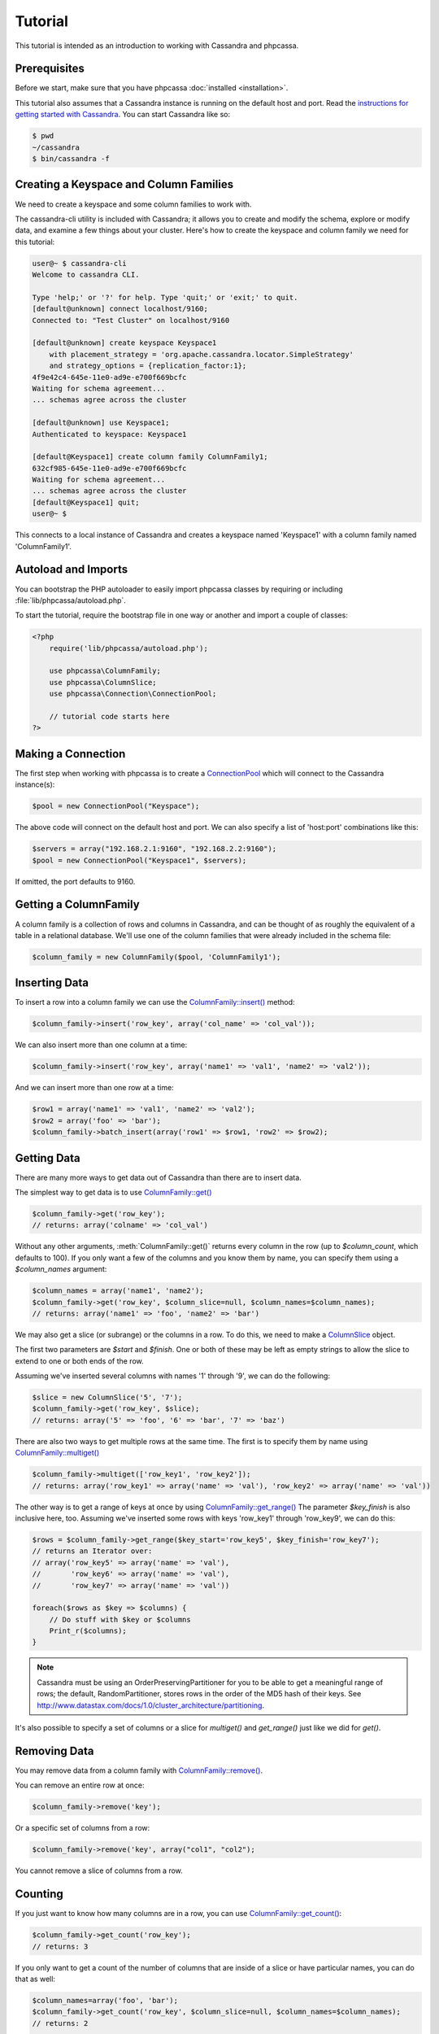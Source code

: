 Tutorial
========

This tutorial is intended as an introduction to working with
Cassandra and phpcassa.

Prerequisites
-------------
Before we start, make sure that you have phpcassa
:doc:`installed <installation>`.

This tutorial also assumes that a Cassandra instance is running on the
default host and port. Read the `instructions for getting started
with Cassandra <http://wiki.apache.org/cassandra/GettingStarted>`_. 
You can start Cassandra like so:

.. code-block:: bash

  $ pwd
  ~/cassandra
  $ bin/cassandra -f

Creating a Keyspace and Column Families
---------------------------------------
We need to create a keyspace and some column families to work with.

The cassandra-cli utility is included with Cassandra; it allows you to create
and modify the schema, explore or modify data, and examine a few things about
your cluster.  Here's how to create the keyspace and column family we need
for this tutorial:

.. code-block:: none

    user@~ $ cassandra-cli
    Welcome to cassandra CLI.

    Type 'help;' or '?' for help. Type 'quit;' or 'exit;' to quit.
    [default@unknown] connect localhost/9160;
    Connected to: "Test Cluster" on localhost/9160

    [default@unknown] create keyspace Keyspace1
        with placement_strategy = 'org.apache.cassandra.locator.SimpleStrategy'
        and strategy_options = {replication_factor:1};
    4f9e42c4-645e-11e0-ad9e-e700f669bcfc
    Waiting for schema agreement...
    ... schemas agree across the cluster

    [default@unknown] use Keyspace1;
    Authenticated to keyspace: Keyspace1

    [default@Keyspace1] create column family ColumnFamily1;
    632cf985-645e-11e0-ad9e-e700f669bcfc
    Waiting for schema agreement...
    ... schemas agree across the cluster
    [default@Keyspace1] quit;
    user@~ $

This connects to a local instance of Cassandra and creates a keyspace
named 'Keyspace1' with a column family named 'ColumnFamily1'.

Autoload and Imports
--------------------
You can bootstrap the PHP autoloader to easily import phpcassa
classes by requiring or including :file:`lib/phpcassa/autoload.php`.

To start the tutorial, require the bootstrap file in one way or
another and import a couple of classes:

.. code-block:: php

    <?php
        require('lib/phpcassa/autoload.php');

        use phpcassa\ColumnFamily;
        use phpcassa\ColumnSlice;
        use phpcassa\Connection\ConnectionPool;

        // tutorial code starts here
    ?>

Making a Connection
-------------------
The first step when working with phpcassa is to create a
`ConnectionPool <api/phpcassa/connection/ConnectionPool>`_ which
will connect to the Cassandra instance(s):

.. code-block:: php

  $pool = new ConnectionPool("Keyspace");

The above code will connect on the default host and port. We can also
specify a list of 'host:port' combinations like this:

.. code-block:: php

  $servers = array("192.168.2.1:9160", "192.168.2.2:9160");
  $pool = new ConnectionPool("Keyspace1", $servers);

If omitted, the port defaults to 9160.

Getting a ColumnFamily
----------------------
A column family is a collection of rows and columns in Cassandra,
and can be thought of as roughly the equivalent of a table in a
relational database. We'll use one of the column families that
were already included in the schema file:

.. code-block:: php

  $column_family = new ColumnFamily($pool, 'ColumnFamily1');

Inserting Data
--------------
To insert a row into a column family we can use the
`ColumnFamily::insert() <api/phpcassa/columnfamily/ColumnFamily#insert>`_ method:

.. code-block:: php

  $column_family->insert('row_key', array('col_name' => 'col_val'));

We can also insert more than one column at a time:

.. code-block:: php

  $column_family->insert('row_key', array('name1' => 'val1', 'name2' => 'val2'));

And we can insert more than one row at a time:

.. code-block:: php

  $row1 = array('name1' => 'val1', 'name2' => 'val2');
  $row2 = array('foo' => 'bar');
  $column_family->batch_insert(array('row1' => $row1, 'row2' => $row2);

Getting Data
------------
There are many more ways to get data out of Cassandra than there are
to insert data.

The simplest way to get data is to use
`ColumnFamily::get() <api/class-phpcassa.ColumnFamily.html#_get>`_

.. code-block:: php

  $column_family->get('row_key');
  // returns: array('colname' => 'col_val')

Without any other arguments, :meth:`ColumnFamily::get()`
returns every column in the row (up to `$column_count`, which defaults to 100).
If you only want a few of the columns and you know them by name, you can
specify them using a `$column_names` argument:

.. code-block:: php

  $column_names = array('name1', 'name2');
  $column_family->get('row_key', $column_slice=null, $column_names=$column_names);
  // returns: array('name1' => 'foo', 'name2' => 'bar')

We may also get a slice (or subrange) or the columns in a row. To do this,
we need to make a `ColumnSlice <api/class-phpcassa.ColumnSlice.html>`_ object.

The first two parameters are `$start` and `$finish`.  One or both of these may
be left as empty strings to allow the slice to extend to one or both ends of
the row.

Assuming we've inserted several
columns with names '1' through '9', we can do the following:

.. code-block:: php

  $slice = new ColumnSlice('5', '7');
  $column_family->get('row_key', $slice);
  // returns: array('5' => 'foo', '6' => 'bar', '7' => 'baz')

There are also two ways to get multiple rows at the same time.
The first is to specify them by name using
`ColumnFamily::multiget() <api/class-phpcassa.ColumnFamily.html#_multiget>`_

.. code-block:: php

  $column_family->multiget(['row_key1', 'row_key2']);
  // returns: array('row_key1' => array('name' => 'val'), 'row_key2' => array('name' => 'val'))

The other way is to get a range of keys at once by using
`ColumnFamily::get_range() <api/class-phpcassa.ColumnFamily.html#_get_range>`_
The parameter `$key_finish` is also inclusive here, too.  Assuming we've inserted
some rows with keys 'row_key1' through 'row_key9', we can do this:

.. code-block:: php

  $rows = $column_family->get_range($key_start='row_key5', $key_finish='row_key7');
  // returns an Iterator over:
  // array('row_key5' => array('name' => 'val'),
  //       'row_key6' => array('name' => 'val'),
  //       'row_key7' => array('name' => 'val'))

  foreach($rows as $key => $columns) {
      // Do stuff with $key or $columns
      Print_r($columns);
  }

.. note:: Cassandra must be using an OrderPreservingPartitioner for you to be
          able to get a meaningful range of rows; the default, RandomPartitioner,
          stores rows in the order of the MD5 hash of their keys. See
          http://www.datastax.com/docs/1.0/cluster_architecture/partitioning.

It's also possible to specify a set of columns or a slice for
`multiget()` and `get_range()` just like we did for `get()`.

Removing Data
-------------
You may remove data from a column family with
`ColumnFamily::remove() <api/class-phpcassa.ColumnFamily.html#_remove>`_.

You can remove an entire row at once:

.. code-block:: php

  $column_family->remove('key');

Or a specific set of columns from a row:

.. code-block:: php

  $column_family->remove('key', array("col1", "col2");

You cannot remove a slice of columns from a row.

Counting
--------
If you just want to know how many columns are in a row, you can use
`ColumnFamily::get_count() <api/class-phpcassa.ColumnFamily.html#_get_count>`_:

.. code-block:: php

  $column_family->get_count('row_key');
  // returns: 3

If you only want to get a count of the number of columns that are inside
of a slice or have particular names, you can do that as well:

.. code-block:: php

  $column_names=array('foo', 'bar');
  $column_family->get_count('row_key', $column_slice=null, $column_names=$column_names);
  // returns: 2

  $slice = new ColumnSlice('foo');
  $column_family->get_count('row_key', $slice);
  // returns: 3

You can also do this in parallel for multiple rows using
`ColumnFamily::multiget_count() <api/class-phpcassa.ColumnFamily.html#_multiget_count>`_:

.. code-block:: php

  $column_family->multiget_count(array('fib0', 'fib1', 'fib2', 'fib3', 'fib4'));
  // returns: array('fib0' => 1, 'fib1' => 1, 'fib2' => 2, 'fib3' => 3, 'fib4' => 5)

.. code-block:: php

  $names = array('col1', 'col2', 'col3');
  $column_family->multiget_count(array('fib0', 'fib1', 'fib2', 'fib3', 'fib4'),
                                 $column_slice=null, $column_names=$names);
  // returns: array('fib0' => 1, 'fib1' => 1, 'fib2' => 2, 'fib3' => 3, 'fib4' => 3)

.. code-block:: php

  $slice = new ColumnSlice('col1', 'col3');
  $column_family->multiget_count(array('fib0', 'fib1', 'fib2', 'fib3', 'fib4'), $slice);
  // returns: array('fib0' => 1, 'fib1' => 1, 'fib2' => 2, 'fib3' => 3, 'fib4' => 3)

Super Columns
-------------
Cassandra allows you to group columns in "super columns" when using
super column families.  You can create a super column family using
cassandra-cli like this:

.. code-block:: none

    [default@Keyspace1] create column family Super1 with column_type=Super;
    632cf985-645e-11e0-ad9e-e700f669bcfc

To use a super columns in phpcassa, you need to create an instance
of ``phpcassa\SuperColumnFamily``:

.. code-block:: php

  use phpcassa\SuperColumnFamily;


  $column_family = new SuperColumnFamily($conn, 'Super1');
  $column_family->insert('row_key', array('supercol_name' => array('col_name' => 'col_val')));
  $column_family->get('row_key');
  // returns: array('supercol_name' => ('col_name' => 'col_val'))
  $column_family->remove_super_column('row_key', 'supercolumn_name');

Typed Column Names and Values
-----------------------------
In Cassandra, you can specify a comparator type for column names
and a validator type for row keys and column values.

There are
`several types supported by default <api/namespace-phpcassa.Schema.DataType.html>`_.

The column name comparator types affect how columns are sorted within
a row. You can use these with standard column families as well as with
super column families; with super column families, the subcolumns may
even have a different comparator type.

Cassandra requires clients to pack these types into a binary format it
can understand.  When phpcassa sees that a column family uses these types,
it knows to pack and unpack these data types automatically.
So, if we want to write to the StandardInt column family, we can do
the following:

.. code-block:: php

  $column_family = new ColumnFamily($conn, 'StandardInt');
  $column_family->insert('row_key', array(42 => 'some_val'));
  $column_family->get('row_key')
  // returns: array(42 => 'some_val')

Notice that 42 is an integer here, not a string.

As mentioned above, Cassandra also offers validators on column values with
the same set of types.  Validators can be set for an entire column family,
for individual columns, or both:

.. code-block:: php

  $column_family = new ColumnFamily($pool, 'Users')
  $column_family->insert($user_id, array('name' => 'joe', 'age' => 23));
  $column_family->get('row_key');
  // returns: array('name' => 'joe', 'age' => 23)

Of course, if phpcassa's automatic behavior isn't working for you, you
can turn it off with
`ColumnFamily::$autopack_names <api/class-phpcassa.ColumnFamily.html#$autopack_names>`_
and the other `$autopack` attributes.

.. code-block:: php

  $column_family = new ColumnFamily($conn, 'ColumnFamily1');
  $column_family->$autopack_names=False;
  $column_family->$autopack_values=False;


Indexes
-------
Cassandra supports built-in secondary indexes, which allow you to
efficiently get only rows which match a certain expression.

In order to use
`ColumnFamily::get_indexed_slices() <api/class-phpcassa.ColumnFamily#_get_indexed_slices>`_
, we need to create an
`IndexClause <api/class-phpcassa.Index.IndexClause>`_
which contains a list of
`IndexExpression <api/class-phpcassa.Index.IndexExpression>`_
objects.

Suppose we are only interested in rows where 'birthdate' is 1984. We might do
the following:

.. code-block:: php

  use phpcassa\SystemManager;
  use phpcassa\Index\IndexExpression;
  use phpcassa\Index\IndexClause;
  use phpcassa\Schema\DataType\LongType;

  $sys = new SystemManager();
  $sys->create_column_family('Keyspace', 'Users');
  $sys->create_index('Keyspace', 'Users', 'birthdate', LongType);

  $column_family = new ColumnFamily($conn, 'Users');
  $column_family->insert('winston', array('birthdate' => 1984));

  $index_exp = new IndexExpression('birthdate', 1984);
  $index_clause = new IndexClause(array($index_exp));
  $rows = $column_family->get_indexed_slices($index_clause);
  // returns an Iterator over:
  //    array('winston smith' => array('birthdate' => 1984))

  foreach($rows as $key => $columns) {
      // Do stuff with $key and $columns
      Print_r($columns);
  }

Although at least one `IndexExpression` in every clause must use an equality
match against an indexed column, you may also have other expressions which are
apply to non-indexed columns or use comparators other than `"EQ"`.
